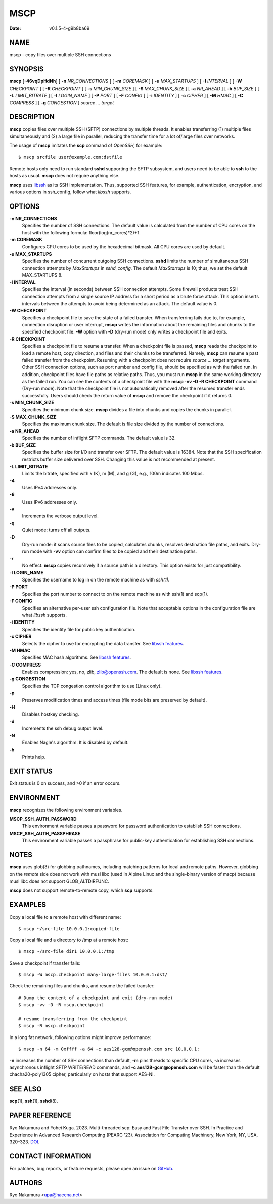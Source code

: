 ====
MSCP
====

:Date: v0.1.5-4-g9b8ba69

NAME
====

mscp - copy files over multiple SSH connections

SYNOPSIS
========

**mscp** [**-46vqDpHdNh**] [ **-n** *NR_CONNECTIONS* ] [ **-m**
*COREMASK* ] [ **-u** *MAX_STARTUPS* ] [ **-I** *INTERVAL* ] [ **-W**
*CHECKPOINT* ] [ **-R** *CHECKPOINT* ] [ **-s** *MIN_CHUNK_SIZE* ] [
**-S** *MAX_CHUNK_SIZE* ] [ **-a** *NR_AHEAD* ] [ **-b** *BUF_SIZE* ] [
**-L** *LIMIT_BITRATE* ] [ **-l** *LOGIN_NAME* ] [ **-P** *PORT* ] [
**-F** *CONFIG* ] [ **-i** *IDENTITY* ] [ **-c** *CIPHER* ] [ **-M**
*HMAC* ] [ **-C** *COMPRESS* ] [ **-g** *CONGESTION* ] *source ...
target*

DESCRIPTION
===========

**mscp** copies files over multiple SSH (SFTP) connections by multiple
threads. It enables transferring (1) multiple files simultaneously and
(2) a large file in parallel, reducing the transfer time for a lot
of/large files over networks.

The usage of **mscp** imitates the **scp** command of *OpenSSH,* for
example:

::

       $ mscp srcfile user@example.com:dstfile

Remote hosts only need to run standard **sshd** supporting the SFTP
subsystem, and users need to be able to **ssh** to the hosts as usual.
**mscp** does not require anything else.

**mscp** uses `libssh <https://www.libssh.org>`__ as its SSH
implementation. Thus, supported SSH features, for example,
authentication, encryption, and various options in ssh_config, follow
what *libssh* supports.

OPTIONS
=======

**-n NR_CONNECTIONS**
   Specifies the number of SSH connections. The default value is
   calculated from the number of CPU cores on the host with the
   following formula: floor(log(nr_cores)*2)+1.

**-m COREMASK**
   Configures CPU cores to be used by the hexadecimal bitmask. All CPU
   cores are used by default.

**-u MAX_STARTUPS**
   Specifies the number of concurrent outgoing SSH connections. **sshd**
   limits the number of simultaneous SSH connection attempts by
   *MaxStartups* in *sshd_config.* The default *MaxStartups* is 10;
   thus, we set the default MAX_STARTUPS 8.

**-I INTERVAL**
   Specifies the interval (in seconds) between SSH connection attempts.
   Some firewall products treat SSH connection attempts from a single
   source IP address for a short period as a brute force attack. This
   option inserts intervals between the attempts to avoid being
   determined as an attack. The default value is 0.

**-W CHECKPOINT**
   Specifies a checkpoint file to save the state of a failed transfer.
   When transferring fails due to, for example, connection disruption or
   user interrupt, **mscp** writes the information about the remaining
   files and chunks to the specified checkpoint file. **-W** option with
   **-D** (dry-run mode) only writes a checkpoint file and exits.

**-R CHECKPOINT**
   Specifies a checkpoint file to resume a transfer. When a checkpoint
   file is passed, **mscp** reads the checkpoint to load a remote host,
   copy direction, and files and their chunks to be transferred. Namely,
   **mscp** can resume a past failed transfer from the checkpoint.
   Resuming with a checkpoint does not require *source ... target*
   arguments. Other SSH connection options, such as port number and
   config file, should be specified as with the failed run. In addition,
   checkpoint files have file paths as relative paths. Thus, you must
   run **mscp** in the same working directory as the failed run. You can
   see the contents of a checkpoint file with the **mscp -vv -D -R
   CHECKPOINT** command (Dry-run mode). Note that the checkpoint file is
   not automatically removed after the resumed transfer ends
   successfully. Users should check the return value of **mscp** and
   remove the checkpoint if it returns 0.

**-s MIN_CHUNK_SIZE**
   Specifies the minimum chunk size. **mscp** divides a file into chunks
   and copies the chunks in parallel.

**-S MAX_CHUNK_SIZE**
   Specifies the maximum chunk size. The default is file size divided by
   the number of connections.

**-a NR_AHEAD**
   Specifies the number of inflight SFTP commands. The default value is
   32.

**-b BUF_SIZE**
   Specifies the buffer size for I/O and transfer over SFTP. The default
   value is 16384. Note that the SSH specification restricts buffer size
   delivered over SSH. Changing this value is not recommended at
   present.

**-L LIMIT_BITRATE**
   Limits the bitrate, specified with k (K), m (M), and g (G), e.g.,
   100m indicates 100 Mbps.

**-4**
   Uses IPv4 addresses only.

**-6**
   Uses IPv6 addresses only.

**-v**
   Increments the verbose output level.

**-q**
   Quiet mode: turns off all outputs.

**-D**
   Dry-run mode: it scans source files to be copied, calculates chunks,
   resolves destination file paths, and exits. Dry-run mode with **-vv**
   option can confirm files to be copied and their destination paths.

**-r**
   No effect. **mscp** copies recursively if a source path is a
   directory. This option exists for just compatibility.

**-l LOGIN_NAME**
   Specifies the username to log in on the remote machine as with
   *ssh(1).*

**-P PORT**
   Specifies the port number to connect to on the remote machine as with
   ssh(1) and scp(1).

**-F CONFIG**
   Specifies an alternative per-user ssh configuration file. Note that
   acceptable options in the configuration file are what *libssh*
   supports.

**-i IDENTITY**
   Specifies the identity file for public key authentication.

**-c CIPHER**
   Selects the cipher to use for encrypting the data transfer. See
   `libssh features <https://www.libssh.org/features/>`__.

**-M HMAC**
   Specifies MAC hash algorithms. See `libssh
   features <https://www.libssh.org/features/>`__.

**-C COMPRESS**
   Enables compression: yes, no, zlib, zlib@openssh.com. The default is
   none. See `libssh features <https://www.libssh.org/features/>`__.

**-g CONGESTION**
   Specifies the TCP congestion control algorithm to use (Linux only).

**-p**
   Preserves modification times and access times (file mode bits are
   preserved by default).

**-H**
   Disables hostkey checking.

**-d**
   Increments the ssh debug output level.

**-N**
   Enables Nagle's algorithm. It is disabled by default.

**-h**
   Prints help.

EXIT STATUS
===========

Exit status is 0 on success, and >0 if an error occurs.

ENVIRONMENT
===========

**mscp** recognizes the following environment variables.

**MSCP_SSH_AUTH_PASSWORD**
   This environment variable passes a password for password
   authentication to establish SSH connections.

**MSCP_SSH_AUTH_PASSPHRASE**
   This environment variable passes a passphrase for public-key
   authentication for establishing SSH connections.

NOTES
=====

**mscp** uses glob(3) for globbing pathnames, including matching
patterns for local and remote paths. However, globbing on the *remote*
side does not work with musl libc (used in Alpine Linux and the
single-binary version of mscp) because musl libc does not support
GLOB_ALTDIRFUNC.

**mscp** does not support remote-to-remote copy, which **scp** supports.

EXAMPLES
========

Copy a local file to a remote host with different name:

::

       $ mscp ~/src-file 10.0.0.1:copied-file

Copy a local file and a directory to /tmp at a remote host:

::

       $ mscp ~/src-file dir1 10.0.0.1:/tmp

Save a checkpoint if transfer fails:

::

       $ mscp -W mscp.checkpoint many-large-files 10.0.0.1:dst/

Check the remaining files and chunks, and resume the failed transfer:

::

       # Dump the content of a checkpoint and exit (dry-run mode)
       $ mscp -vv -D -R mscp.checkpoint

       # resume transferring from the checkpoint
       $ mscp -R mscp.checkpoint

In a long fat network, following options might improve performance:

::

       $ mscp -n 64 -m 0xffff -a 64 -c aes128-gcm@openssh.com src 10.0.0.1:

**-n** increases the number of SSH connections than default, **-m** pins
threads to specific CPU cores, **-a** increases asynchronous inflight
SFTP WRITE/READ commands, and **-c aes128-gcm@openssh.com** will be
faster than the default chacha20-poly1305 cipher, particularly on hosts
that support AES-NI.

SEE ALSO
========

**scp**\ (1), **ssh**\ (1), **sshd**\ (8).

PAPER REFERENCE
===============

Ryo Nakamura and Yohei Kuga. 2023. Multi-threaded scp: Easy and Fast
File Transfer over SSH. In Practice and Experience in Advanced Research
Computing (PEARC '23). Association for Computing Machinery, New York,
NY, USA, 320–323. `DOI <https://doi.org/10.1145/3569951.3597582>`__.

CONTACT INFORMATION
===================

For patches, bug reports, or feature requests, please open an issue on
`GitHub <https://github.com/upa/mscp>`__.

AUTHORS
=======

Ryo Nakamura <upa@haeena.net>
